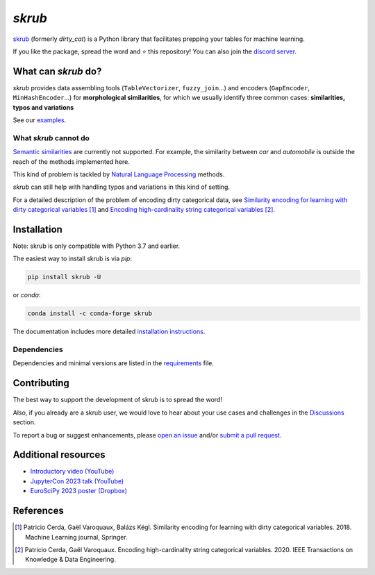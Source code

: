 `skrub`
=======

.. image:: https://skrub-data.github.io/stable/_static/skrub.svg
   :align: center
   :width: 50 %
   :alt: skrub logo


|py_ver| |pypi_var| |pypi_dl| |codecov| |circleci| |black|

.. |py_ver| image:: https://img.shields.io/pypi/pyversions/skrub
.. |pypi_var| image:: https://img.shields.io/pypi/v/skrub?color=informational
.. |pypi_dl| image:: https://img.shields.io/pypi/dm/skrub
.. |codecov| image:: https://img.shields.io/codecov/c/github/skrub-data/skrub/main
.. |circleci| image:: https://img.shields.io/circleci/build/github/skrub-data/skrub/main?label=CircleCI
.. |black| image:: https://img.shields.io/badge/code%20style-black-000000.svg


`skrub <https://skrub-data.github.io/>`_ (formerly *dirty_cat*) is a Python
library that facilitates prepping your tables for machine learning.

If you like the package, spread the word and ⭐ this repository!
You can also join the `discord server <https://discord.gg/ABaPnm7fDC>`_.

What can `skrub` do?
--------------------

`skrub` provides data assembling tools (``TableVectorizer``, ``fuzzy_join``...) and
encoders (``GapEncoder``, ``MinHashEncoder``...) for **morphological similarities**,
for which we usually identify three common cases: **similarities, typos and variations**

See our `examples <https://skrub-data.org/stable/auto_examples>`_.

What `skrub` cannot do
~~~~~~~~~~~~~~~~~~~~~~

`Semantic similarities <https://en.wikipedia.org/wiki/Semantic_similarity>`_
are currently not supported.
For example, the similarity between *car* and *automobile* is outside the reach
of the methods implemented here.

This kind of problem is tackled by
`Natural Language Processing <https://en.wikipedia.org/wiki/Natural_language_processing>`_
methods.

`skrub` can still help with handling typos and variations in this kind of setting.

For a detailed description of the problem of encoding dirty categorical data, see
`Similarity encoding for learning with dirty categorical variables <https://hal.inria.fr/hal-01806175>`_ [1]_
and `Encoding high-cardinality string categorical variables <https://hal.inria.fr/hal-02171256v4>`_ [2]_.

Installation
------------

Note: skrub is only compatible with Python 3.7 and earlier.

The easiest way to install skrub is via `pip`:

.. code-block:: shell

    pip install skrub -U


or `conda`:

.. code-block:: shell

    conda install -c conda-forge skrub


The documentation includes more detailed `installation instructions <https://skrub-data.github.io/install.html>`_.



Dependencies
~~~~~~~~~~~~

Dependencies and minimal versions are listed in the `requirements <https://github.com/skrub-data/skrub/blob/main/requirements.txt>`_ file.


Contributing
------------

The best way to support the development of skrub is to spread the word!

Also, if you already are a skrub user, we would love to hear about your use cases and challenges in the `Discussions <https://github.com/skrub-data/skrub/discussions>`_ section.

To report a bug or suggest enhancements, please
`open an issue <https://docs.github.com/en/issues/tracking-your-work-with-issues/creating-an-issue>`_ and/or
`submit a pull request <https://docs.github.com/en/pull-requests/collaborating-with-pull-requests/proposing-changes-to-your-work-with-pull-requests/creating-a-pull-request>`_.

Additional resources
--------------------

* `Introductory video (YouTube) <https://youtu.be/_GNaaeEI2tg>`_
* `JupyterCon 2023 talk (YouTube) <https://youtu.be/lvDN0wgTpeI>`_
* `EuroSciPy 2023 poster (Dropbox) <https://www.dropbox.com/scl/fi/89tapbshxtw0kh5uzx8dc/Poster-Euroscipy-2023.pdf?rlkey=u4ycpiyftk7rzttrjll9qlrkx&dl=0>`_

References
----------

.. [1] Patricio Cerda, Gaël Varoquaux, Balázs Kégl. Similarity encoding for learning with dirty categorical variables. 2018. Machine Learning journal, Springer.
.. [2] Patricio Cerda, Gaël Varoquaux. Encoding high-cardinality string categorical variables. 2020. IEEE Transactions on Knowledge & Data Engineering.